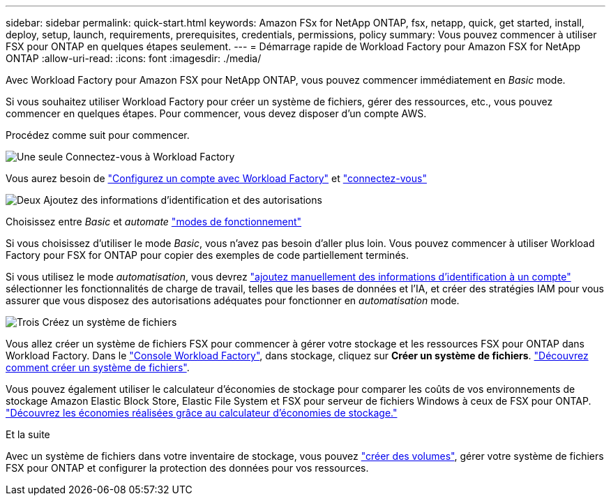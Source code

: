 ---
sidebar: sidebar 
permalink: quick-start.html 
keywords: Amazon FSx for NetApp ONTAP, fsx, netapp, quick, get started, install, deploy, setup, launch, requirements, prerequisites, credentials, permissions, policy 
summary: Vous pouvez commencer à utiliser FSX pour ONTAP en quelques étapes seulement. 
---
= Démarrage rapide de Workload Factory pour Amazon FSX for NetApp ONTAP
:allow-uri-read: 
:icons: font
:imagesdir: ./media/


[role="lead"]
Avec Workload Factory pour Amazon FSX pour NetApp ONTAP, vous pouvez commencer immédiatement en _Basic_ mode.

Si vous souhaitez utiliser Workload Factory pour créer un système de fichiers, gérer des ressources, etc., vous pouvez commencer en quelques étapes. Pour commencer, vous devez disposer d'un compte AWS.

Procédez comme suit pour commencer.

.image:https://raw.githubusercontent.com/NetAppDocs/common/main/media/number-1.png["Une seule"] Connectez-vous à Workload Factory
[role="quick-margin-para"]
Vous aurez besoin de link:https://docs.netapp.com/us-en/workload-setup-admin/sign-up-saas.html["Configurez un compte avec Workload Factory"^] et link:https://console.workloads.netapp.com["connectez-vous"^]

.image:https://raw.githubusercontent.com/NetAppDocs/common/main/media/number-2.png["Deux"] Ajoutez des informations d'identification et des autorisations
[role="quick-margin-para"]
Choisissez entre _Basic_ et _automate_ link:https://docs.netapp.com/us-en/workload-setup-admin/operational-modes.html["modes de fonctionnement"^]

[role="quick-margin-para"]
Si vous choisissez d'utiliser le mode _Basic_, vous n'avez pas besoin d'aller plus loin. Vous pouvez commencer à utiliser Workload Factory pour FSX for ONTAP pour copier des exemples de code partiellement terminés.

[role="quick-margin-para"]
Si vous utilisez le mode _automatisation_, vous devrez link:https://docs.netapp.com/us-en/workload-setup-admin/add-credentials.html["ajoutez manuellement des informations d'identification à un compte"^] sélectionner les fonctionnalités de charge de travail, telles que les bases de données et l'IA, et créer des stratégies IAM pour vous assurer que vous disposez des autorisations adéquates pour fonctionner en _automatisation_ mode.

.image:https://raw.githubusercontent.com/NetAppDocs/common/main/media/number-3.png["Trois"] Créez un système de fichiers
[role="quick-margin-para"]
Vous allez créer un système de fichiers FSX pour commencer à gérer votre stockage et les ressources FSX pour ONTAP dans Workload Factory. Dans le link:https://console.workloads.netapp.com["Console Workload Factory"^], dans stockage, cliquez sur *Créer un système de fichiers*. link:create-file-system.html["Découvrez comment créer un système de fichiers"].

[role="quick-margin-para"]
Vous pouvez également utiliser le calculateur d'économies de stockage pour comparer les coûts de vos environnements de stockage Amazon Elastic Block Store, Elastic File System et FSX pour serveur de fichiers Windows à ceux de FSX pour ONTAP. link:explore-savings.html["Découvrez les économies réalisées grâce au calculateur d'économies de stockage."]

.Et la suite
Avec un système de fichiers dans votre inventaire de stockage, vous pouvez link:create-volume.html["créer des volumes"], gérer votre système de fichiers FSX pour ONTAP et configurer la protection des données pour vos ressources.
